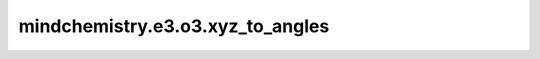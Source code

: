 mindchemistry.e3.o3.xyz_to_angles
===================================

.. py:function:: mindchemistry.e3.o3.xyz_to_angles(xyz)

    将球体上的点 :math:`\vec r = (x, y, z)` 转换为角度 :math:`(\alpha, \beta)`。

    .. math::
        \vec r = R(\alpha, \beta, 0) \vec e_z

    参数:
        - **xyz** (Tensor) - 点 :math:`(x, y, z)`。形状为 :math:`(..., 3)` 的张量。

    返回:
       - **alpha** (Tensor) - alpha 欧拉角。形状为:math:`(...)` 的张量。
       - **beta** (Tensor) - beta 欧拉角。形状为:math:`(...)` 的张量。
